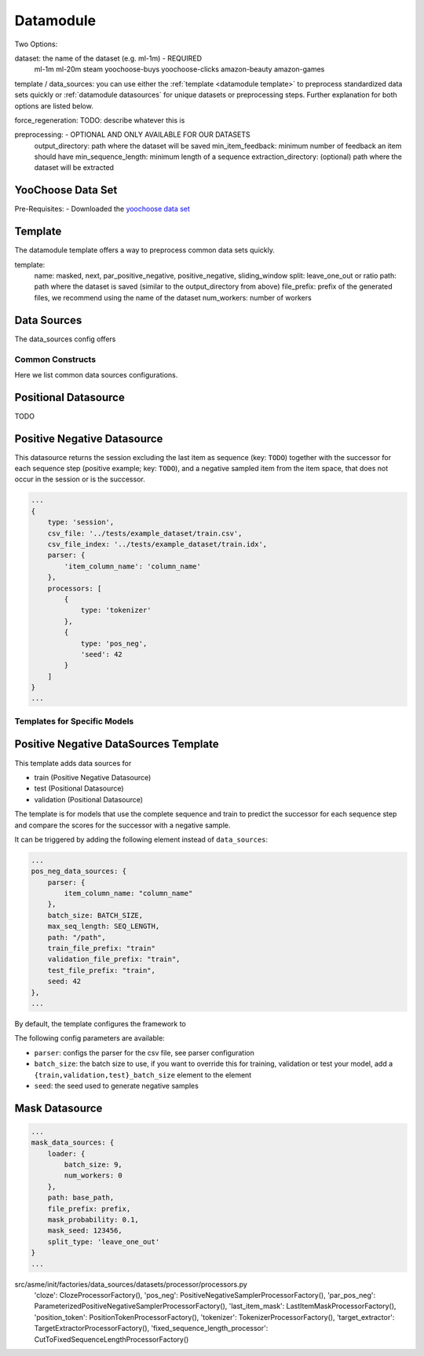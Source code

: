 .. _config datamodule:
Datamodule
======================================

Two Options:


.. code:: json
    datamodule: {
        dataset: dataset,
        <template OR data_sources>: {
            ...
        },
        force_regeneration: "False",
        preprocessing: {
            extraction_directory: "/tmp/ml-1m/",
            output_directory: dataset_path,
            min_item_feedback: 2,
            min_sequence_length: 2
        },
        ...
    },

dataset: the name of the dataset (e.g. ml-1m) - REQUIRED
    ml-1m
    ml-20m
    steam
    yoochoose-buys
    yoochoose-clicks
    amazon-beauty
    amazon-games

template / data_sources: you can use either the :ref:`template <datamodule template>` to preprocess standardized data sets quickly or :ref:`datamodule datasources` for unique datasets or preprocessing steps. Further explanation for both options are listed below.

force_regeneration: TODO: describe whatever this is

preprocessing: - OPTIONAL AND ONLY AVAILABLE FOR OUR DATASETS
    output_directory: path where the dataset will be saved
    min_item_feedback: minimum number of feedback an item should have
    min_sequence_length: minimum length of a sequence
    extraction_directory: (optional) path where the dataset will be extracted



YooChoose Data Set
~~~~~~~~~~~~~~~~~~
Pre-Requisites:
- Downloaded the `yoochoose data set <https://www.kaggle.com/chadgostopp/recsys-challenge-2015/download>`__


.. _datamodule template:
Template
~~~~~~~~~
The datamodule template offers a way to preprocess common data sets quickly.

.. code:: json
    datamodule: {
        ...
        template: {
            name: "masked",
            split: "leave_one_out",
            path: dataset_path,
            file_prefix: dataset,
            num_workers: 0,
            ...
        },
        ...
    },

template:
    name: masked, next, par_positive_negative, positive_negative, sliding_window
    split: leave_one_out or ratio
    path: path where the dataset is saved (similar to the output_directory from above)
    file_prefix: prefix of the generated files, we recommend using the name of the dataset
    num_workers: number of workers


.. _datamodule datasources:
Data Sources
~~~~~~~~~~~~~~
The data_sources config offers

.. code:: json
    datamodule: {
        ...
        data_sources: {
            split: "leave_one_out",
            path: raw_dataset_path,
            file_prefix: dataset,
            train: {
                type: "session",
                processors: [
                    {
                        "type": "cloze",
                        "mask_probability": 0.2,
                        "only_last_item_mask_prob": 0.1
                    }
                ]
            },
            validation: {
                type: "session",
                processors: [
                    {
                        "type": "target_extractor"
                    },
                    {
                        "type": "last_item_mask"
                    }
                ]
            },
            test: {
                type: "session",
                processors: [
                    {
                        "type": "target_extractor"
                    },
                    {
                        "type": "last_item_mask"
                    }
                ]
            }
        },
    ...
    },

Common Constructs
-----------------

Here we list common data sources configurations.

Positional Datasource
~~~~~~~~~~~~~~~~~~~~~

TODO

Positive Negative Datasource
~~~~~~~~~~~~~~~~~~~~~~~~~~~~

This datasource returns the session excluding the last item as sequence
(key: ``TODO``) together with the successor for each sequence step
(positive example; key: ``TODO``), and a negative sampled item from the
item space, that does not occur in the session or is the successor.

.. code-block:: json

    ...
    {
        type: 'session',
        csv_file: '../tests/example_dataset/train.csv',
        csv_file_index: '../tests/example_dataset/train.idx',
        parser: {
            'item_column_name': 'column_name'
        },
        processors: [
            {
                type: 'tokenizer'
            },
            {
                type: 'pos_neg',
                'seed': 42
            }
        ]
    }
    ...

Templates for Specific Models
-----------------------------

Positive Negative DataSources Template
~~~~~~~~~~~~~~~~~~~~~~~~~~~~~~~~~~~~~~

This template adds data sources for

-  train (Positive Negative Datasource)
-  test (Positional Datasource)
-  validation (Positional Datasource)

The template is for models that use the complete sequence and train to
predict the successor for each sequence step and compare the scores for
the successor with a negative sample.

It can be triggered by adding the following element instead of
``data_sources``:

.. code-block:: json

    ...
    pos_neg_data_sources: {
        parser: {
            item_column_name: "column_name"
        },
        batch_size: BATCH_SIZE,
        max_seq_length: SEQ_LENGTH,
        path: "/path",
        train_file_prefix: "train"
        validation_file_prefix: "train",
        test_file_prefix: "train",
        seed: 42
    },
    ...

By default, the template configures the framework to

The following config parameters are available:

-  ``parser``: configs the parser for the csv file, see parser
   configuration
-  ``batch_size``: the batch size to use, if you want to override this
   for training, validation or test your model, add a
   ``{train,validation,test}_batch_size`` element to the element
-  ``seed``: the seed used to generate negative samples

Mask Datasource
~~~~~~~~~~~~~~~~~~~~~~~~~~~~

.. code-block:: json

    ...
    mask_data_sources: {
        loader: {
            batch_size: 9,
            num_workers: 0
        },
        path: base_path,
        file_prefix: prefix,
        mask_probability: 0.1,
        mask_seed: 123456,
        split_type: 'leave_one_out'
    }
    ...

src/asme/init/factories/data_sources/datasets/processor/processors.py
        'cloze': ClozeProcessorFactory(),
        'pos_neg': PositiveNegativeSamplerProcessorFactory(),
        'par_pos_neg': ParameterizedPositiveNegativeSamplerProcessorFactory(),
        'last_item_mask': LastItemMaskProcessorFactory(),
        'position_token': PositionTokenProcessorFactory(),
        'tokenizer': TokenizerProcessorFactory(),
        'target_extractor': TargetExtractorProcessorFactory(),
        'fixed_sequence_length_processor': CutToFixedSequenceLengthProcessorFactory()
